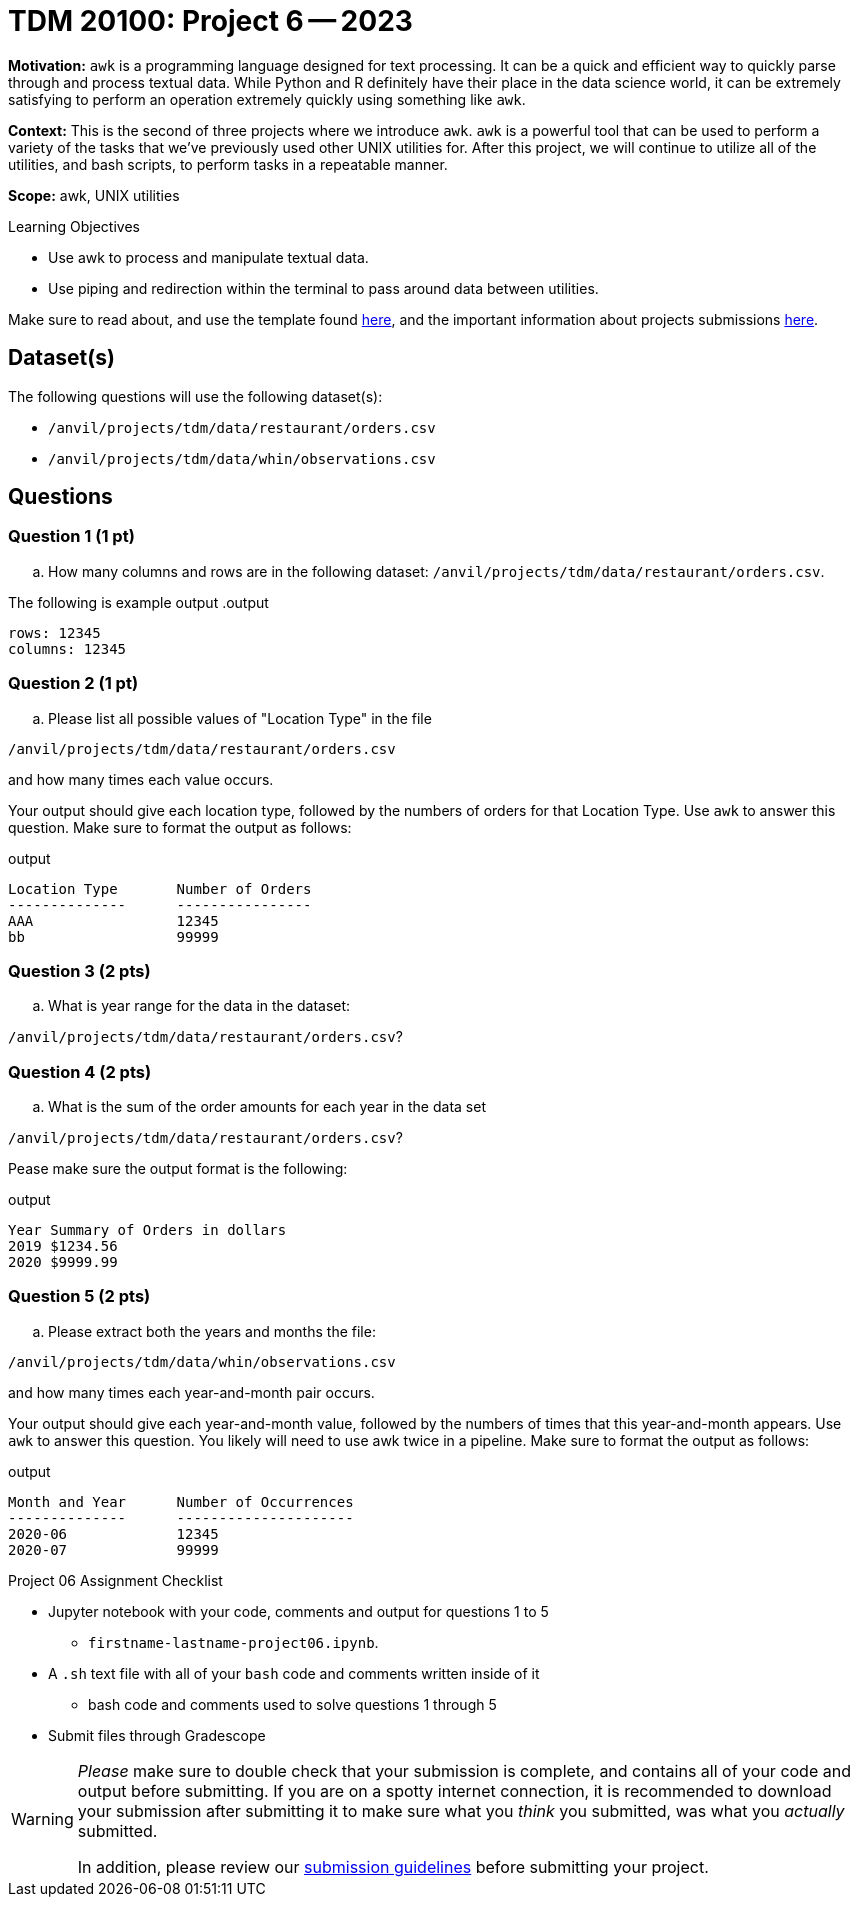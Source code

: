 = TDM 20100: Project 6 -- 2023

**Motivation:** `awk` is a programming language designed for text processing. It can be a quick and efficient way to quickly parse through and process textual data. While Python and R definitely have their place in the data science world, it can be extremely satisfying to perform an operation extremely quickly using something like `awk`. 

**Context:** This is the second of three projects where we introduce `awk`. `awk` is a powerful tool that can be used to perform a variety of the tasks that we've previously used other UNIX utilities for. After this project, we will continue to utilize all of the utilities, and bash scripts, to perform tasks in a repeatable manner.

**Scope:** awk, UNIX utilities

.Learning Objectives
****
- Use awk to process and manipulate textual data.
- Use piping and redirection within the terminal to pass around data between utilities.
****

Make sure to read about, and use the template found xref:templates.adoc[here], and the important information about projects submissions xref:submissions.adoc[here].

== Dataset(s)

The following questions will use the following dataset(s):

- `/anvil/projects/tdm/data/restaurant/orders.csv`
- `/anvil/projects/tdm/data/whin/observations.csv`

== Questions

=== Question 1 (1 pt)

[loweralpha]

.. How many columns and rows are in the following dataset: `/anvil/projects/tdm/data/restaurant/orders.csv`.

The following is example output
.output
----
rows: 12345
columns: 12345
----

=== Question 2 (1 pt)

[loweralpha]

.. Please list all possible values of "Location Type" in the file

`/anvil/projects/tdm/data/restaurant/orders.csv`

and how many times each value occurs.

Your output should give each location type, followed by the numbers of orders for that Location Type. Use `awk` to answer this question. Make sure to format the output as follows:

.output
----
Location Type       Number of Orders
--------------      ----------------
AAA                 12345
bb                  99999
----

=== Question 3 (2 pts)

[loweralpha]

.. What is year range for the data in the dataset:

`/anvil/projects/tdm/data/restaurant/orders.csv`?
 


=== Question 4 (2 pts)

[loweralpha]
.. What is the sum of the order amounts for each year in the data set

`/anvil/projects/tdm/data/restaurant/orders.csv`?

Pease make sure the output format is the following:

.output
----
Year Summary of Orders in dollars
2019 $1234.56
2020 $9999.99
----

=== Question 5 (2 pts)

[loweralpha]
.. Please extract both the years and months the file:

`/anvil/projects/tdm/data/whin/observations.csv`

and how many times each year-and-month pair occurs.

Your output should give each year-and-month value, followed by the numbers of times that this year-and-month appears. Use `awk` to answer this question. You likely will need to use awk twice in a pipeline.  Make sure to format the output as follows:

.output
----
Month and Year      Number of Occurrences
--------------      ---------------------
2020-06             12345
2020-07             99999
----



Project 06 Assignment Checklist
====
* Jupyter notebook with your code, comments and output for questions 1 to 5
    ** `firstname-lastname-project06.ipynb`.
* A `.sh` text file with all of your `bash` code and comments written inside of it
    ** bash code and comments used to solve questions 1 through 5

* Submit files through Gradescope
====
  

[WARNING]
====
_Please_ make sure to double check that your submission is complete, and contains all of your code and output before submitting. If you are on a spotty internet connection, it is recommended to download your submission after submitting it to make sure what you _think_ you submitted, was what you _actually_ submitted.
                                                                                                                             
In addition, please review our xref:submissions.adoc[submission guidelines] before submitting your project.
====
